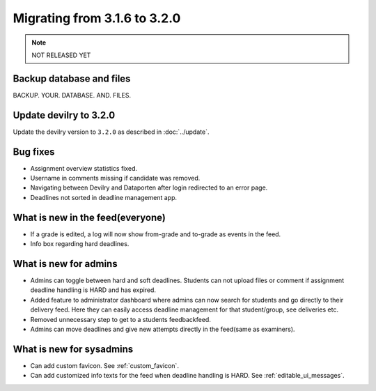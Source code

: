 =============================
Migrating from 3.1.6 to 3.2.0
=============================

.. note::
    NOT RELEASED YET

Backup database and files
#########################
BACKUP. YOUR. DATABASE. AND. FILES.


Update devilry to 3.2.0
#######################

Update the devilry version to ``3.2.0`` as described in :doc:`../update`.


Bug fixes
#########

- Assignment overview statistics fixed.
- Username in comments missing if candidate was removed.
- Navigating between Devilry and Dataporten after login redirected to an error page.
- Deadlines not sorted in deadline management app.



What is new in the feed(everyone)
#################################

- If a grade is edited, a log will now show from-grade and to-grade as events in the feed.
- Info box regarding hard deadlines.



What is new for admins
######################

- Admins can toggle between hard and soft deadlines. Students can not upload files or comment if
  assignment deadline handling is HARD and has expired.
- Added feature to administrator dashboard where admins can now search for students and go directly to their
  delivery feed. Here they can easily access deadline management for that student/group, see deliveries etc.
- Removed unnecessary step to get to a students feedbackfeed.
- Admins can move deadlines and give new attempts directly in the feed(same as examiners).



What is new for sysadmins
#########################

- Can add custom favicon. See :ref:`custom_favicon`.
- Can add customized info texts for the feed when deadline handling is HARD. See :ref:`editable_ui_messages`.

